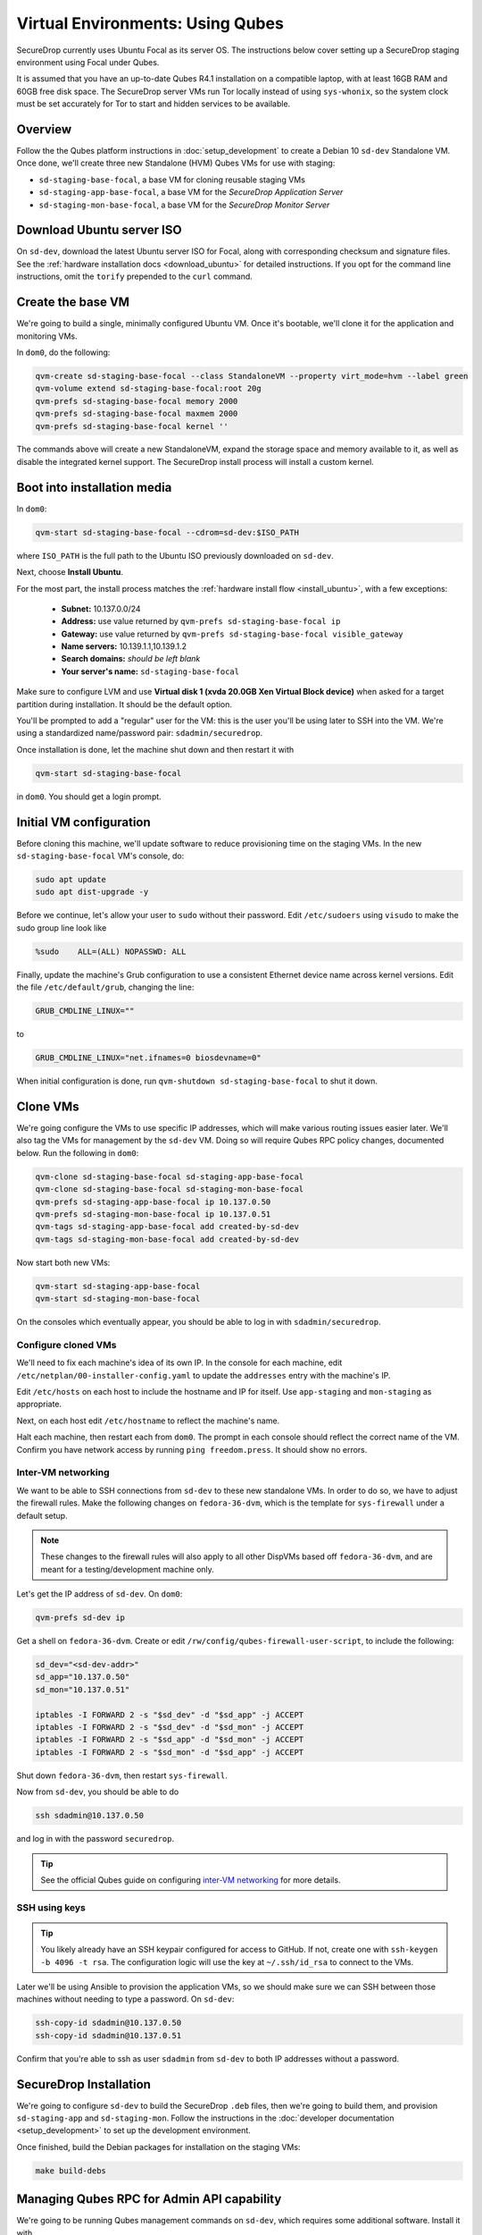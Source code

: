 Virtual Environments: Using Qubes
=================================

SecureDrop currently uses Ubuntu Focal as its server OS.
The instructions below cover setting up a SecureDrop staging environment
using Focal under Qubes.

It is assumed that you have an up-to-date Qubes R4.1 installation on a compatible
laptop, with at least 16GB RAM and 60GB free disk space. The SecureDrop server VMs
run Tor locally instead of using ``sys-whonix``, so the system clock must be set
accurately for Tor to start and hidden services to be available.

Overview
--------
Follow the the Qubes platform instructions in :doc:`setup_development`
to create a Debian 10 ``sd-dev`` Standalone VM. Once done, we'll create three new
Standalone (HVM) Qubes VMs for use with staging:

- ``sd-staging-base-focal``, a base VM for cloning reusable staging VMs
- ``sd-staging-app-base-focal``, a base VM for the *SecureDrop Application Server*
- ``sd-staging-mon-base-focal``, a base VM for the *SecureDrop Monitor Server*

Download Ubuntu server ISO
----------------------------

On ``sd-dev``, download the latest Ubuntu server ISO for Focal,
along with corresponding checksum and signature files. See the
:ref:`hardware installation docs <download_ubuntu>`
for detailed instructions. If you opt for the command line instructions, omit
the ``torify`` prepended to the ``curl`` command.

Create the base VM
------------------

We're going to build a single, minimally configured Ubuntu VM.
Once it's bootable, we'll clone it for the application and monitoring VMs.

In ``dom0``, do the following:

.. code:: sh

   qvm-create sd-staging-base-focal --class StandaloneVM --property virt_mode=hvm --label green
   qvm-volume extend sd-staging-base-focal:root 20g
   qvm-prefs sd-staging-base-focal memory 2000
   qvm-prefs sd-staging-base-focal maxmem 2000
   qvm-prefs sd-staging-base-focal kernel ''

The commands above will create a new StandaloneVM, expand the storage space
and memory available to it, as well as disable the integrated kernel support.
The SecureDrop install process will install a custom kernel.

Boot into installation media
----------------------------

In ``dom0``:

.. code:: sh

   qvm-start sd-staging-base-focal --cdrom=sd-dev:$ISO_PATH

where ``ISO_PATH`` is the full path to the Ubuntu ISO previously downloaded on ``sd-dev``.

Next, choose **Install Ubuntu**.

For the most part, the install process matches the
:ref:`hardware install flow <install_ubuntu>`, with a few exceptions:

  -  **Subnet:** 10.137.0.0/24
  -  **Address:** use value returned by ``qvm-prefs sd-staging-base-focal ip``
  -  **Gateway:** use value returned by ``qvm-prefs sd-staging-base-focal visible_gateway``
  -  **Name servers:** 10.139.1.1,10.139.1.2
  -  **Search domains:** *should be left blank*
  -  **Your server's name:** ``sd-staging-base-focal``

Make sure to configure LVM and use **Virtual disk 1 (xvda 20.0GB Xen Virtual Block device)**
when asked for a target partition during installation. It should be the default option.

You'll be prompted to add a "regular" user for the VM: this is the user you'll be
using later to SSH into the VM. We're using a standardized name/password pair:
``sdadmin/securedrop``.

Once installation is done, let the machine shut down and then restart it with

.. code:: sh

   qvm-start sd-staging-base-focal

in ``dom0``. You should get a login prompt.

Initial VM configuration
------------------------

Before cloning this machine, we'll update software to reduce provisioning time
on the staging VMs. In the new ``sd-staging-base-focal`` VM's console, do:

.. code:: sh

   sudo apt update
   sudo apt dist-upgrade -y

Before we continue, let's allow your user to ``sudo`` without their password.
Edit ``/etc/sudoers`` using ``visudo`` to make the sudo group line look like

.. code:: sh

   %sudo    ALL=(ALL) NOPASSWD: ALL


Finally, update the machine's Grub configuration to use a consistent Ethernet device
name across kernel versions. Edit the file ``/etc/default/grub``, changing the line:

.. code:: sh

   GRUB_CMDLINE_LINUX=""

to

.. code:: sh

   GRUB_CMDLINE_LINUX="net.ifnames=0 biosdevname=0"

When initial configuration is done, run ``qvm-shutdown sd-staging-base-focal`` to shut it down.

Clone VMs
---------

We're going configure the VMs to use specific IP addresses, which will make
various routing issues easier later. We'll also tag the VMs for management
by the ``sd-dev`` VM. Doing so will require Qubes RPC policy changes,
documented below. Run the following in ``dom0``:

.. code:: sh

   qvm-clone sd-staging-base-focal sd-staging-app-base-focal
   qvm-clone sd-staging-base-focal sd-staging-mon-base-focal
   qvm-prefs sd-staging-app-base-focal ip 10.137.0.50
   qvm-prefs sd-staging-mon-base-focal ip 10.137.0.51
   qvm-tags sd-staging-app-base-focal add created-by-sd-dev
   qvm-tags sd-staging-mon-base-focal add created-by-sd-dev

Now start both new VMs:

.. code:: sh

   qvm-start sd-staging-app-base-focal
   qvm-start sd-staging-mon-base-focal

On the consoles which eventually appear, you should be able to log in with
``sdadmin/securedrop``.

Configure cloned VMs
~~~~~~~~~~~~~~~~~~~~

We'll need to fix each machine's idea of its own IP. In the console for each machine,
edit ``/etc/netplan/00-installer-config.yaml`` to update the ``addresses`` entry with the machine's IP.

Edit ``/etc/hosts`` on each host to include the hostname and IP for itself.
Use ``app-staging`` and ``mon-staging`` as appropriate.

Next, on each host edit ``/etc/hostname`` to reflect the machine's name.

Halt each machine, then restart each from ``dom0``. The prompt in each console
should reflect the correct name of the VM. Confirm you have network access by
running ``ping freedom.press``. It should show no errors.

Inter-VM networking
~~~~~~~~~~~~~~~~~~~

We want to be able to SSH connections from ``sd-dev`` to these new standalone VMs.
In order to do so, we have to adjust the firewall rules. Make the following changes on
``fedora-36-dvm``, which is the template for ``sys-firewall`` under a default setup.

.. note::

   These changes to the firewall rules will also apply to all other DispVMs based off
   ``fedora-36-dvm``, and are meant for a testing/development machine only.

Let's get the IP address of ``sd-dev``. On ``dom0``:

.. code:: sh

   qvm-prefs sd-dev ip

Get a shell on ``fedora-36-dvm``. Create or edit
``/rw/config/qubes-firewall-user-script``, to include the following:

.. code:: sh

   sd_dev="<sd-dev-addr>"
   sd_app="10.137.0.50"
   sd_mon="10.137.0.51"

   iptables -I FORWARD 2 -s "$sd_dev" -d "$sd_app" -j ACCEPT
   iptables -I FORWARD 2 -s "$sd_dev" -d "$sd_mon" -j ACCEPT
   iptables -I FORWARD 2 -s "$sd_app" -d "$sd_mon" -j ACCEPT
   iptables -I FORWARD 2 -s "$sd_mon" -d "$sd_app" -j ACCEPT

Shut down ``fedora-36-dvm``, then restart ``sys-firewall``.

Now from ``sd-dev``, you should be able to do

.. code:: sh

   ssh sdadmin@10.137.0.50

and log in with the password ``securedrop``.

.. tip::

   See the official Qubes guide on configuring `inter-VM networking`_ for more details.

.. _`inter-VM networking`: https://www.qubes-os.org/doc/firewall/#enabling-networking-between-two-qubes

SSH using keys
~~~~~~~~~~~~~~

.. tip::
   You likely already have an SSH keypair configured for access to GitHub.
   If not, create one with ``ssh-keygen -b 4096 -t rsa``. The configuration
   logic will use the key at ``~/.ssh/id_rsa`` to connect to the VMs.

Later we'll be using Ansible to provision the application VMs, so we should
make sure we can SSH between those machines without needing to type
a password. On ``sd-dev``:

.. code:: sh

   ssh-copy-id sdadmin@10.137.0.50
   ssh-copy-id sdadmin@10.137.0.51

Confirm that you're able to ssh as user ``sdadmin`` from ``sd-dev`` to both IP
addresses without a password.

SecureDrop Installation
-----------------------

We're going to configure ``sd-dev`` to build the SecureDrop ``.deb`` files,
then we're going to build them, and provision ``sd-staging-app`` and ``sd-staging-mon``.
Follow the instructions in the :doc:`developer documentation <setup_development>`
to set up the development environment.

Once finished, build the Debian packages for installation on the staging VMs:

.. code::  sh

    make build-debs

Managing Qubes RPC for Admin API capability
-------------------------------------------

We're going to be running Qubes management commands on ``sd-dev``,
which requires some additional software. Install it with

.. code::  sh

    sudo apt install qubes-core-admin-client

You'll need to grant the ``sd-dev`` VM the ability to create other VMs,
by editing the Qubes RPC policies in ``dom0``. Here is an example of a
permissive policy, sufficient to grant ``sd-dev`` management capabilities
over VMs it creates. The lines below should be inserted at the beginning of their
respective policy files, before other more general rules:

.. todo::

   Reduce these grants to the bare minimum necessary. We can likely
   pare them down to a single grant, preferably with tags-based control.

.. code:: sh

   /etc/qubes/policy.d/include/admin-local-rwx:
     sd-dev @tag:created-by-sd-dev allow target=@adminvm

   /etc/qubes/policy.d/include/admin-global-rwx:
     sd-dev @adminvm allow target=@adminvm
     sd-dev @tag:created-by-sd-dev allow target=@adminvm

.. tip::

   See the Qubes documentation for details on leveraging the `Admin API`_.

.. _`Admin API`: https://www.qubes-os.org/doc/admin-api/

Creating staging instance
-------------------------

After creating the StandaloneVMs as described above:

* ``sd-dev``
* ``sd-staging-base-focal``
* ``sd-staging-app-base-focal``
* ``sd-staging-mon-base-focal``

And after building the SecureDrop .debs, we can finally provision the staging
environment:

.. code:: sh

    make staging

The commands invoke the appropriate Molecule scenario for your choice of ``focal``.
You can also run constituent Molecule actions directly, rather than using
the Makefile target:

.. code:: sh

   molecule create -s qubes-staging-focal
   molecule converge -s qubes-staging-focal
   molecule test -s qubes-staging-focal

That's it. You should now have a running, configured SecureDrop staging instance
running on your Qubes machine. For day-to-day operation, you should run
``sd-dev`` in order to make code changes, and use the Molecule commands above
to provision staging VMs on-demand. To remove the staging instance, use the Molecule command:

.. code:: sh

   molecule destroy -s qubes-staging-focal

Accessing the Journalist Interface (Staging) in Whonix-based VMs
----------------------------------------------------------------
.. warning::
   These instructions are only appropriate for a staging setup and should not be
   used to access a production instance of SecureDrop.

To access the *Source* and *Journalist Interfaces* (staging) in a Debian- or
Fedora-based VM, follow the instructions :doc:`here <virtual_environments>`.

To use a Whonix-based VM, the following steps are required to configure access
to the *Journalist Interface* (staging).

In ``sd-dev``
~~~~~~~~~~~~~

You will have to copy the ``app-journalist.auth_private`` file (located in
your ``sd-dev`` VM in ``${SECUREDROP_HOME}/install_files/ansible-base`` and
generated after a successful staging build) into your Whonix gateway
VM. On standard Qubes installations this VM is called ``sys-whonix``.

To do this, in an ``sd-dev`` terminal, run the command:

.. code:: sh

   qvm-copy ${SECUREDROP_HOME})/install_files/ansible-base/app-journalist.auth_private

and select ``sys-whonix`` in the resulting permissions dialog.

In the Whonix Gateway
~~~~~~~~~~~~~~~~~~~~~

Open a terminal in ``sys-whonix`` and create a directory with appropriate
ownership and permissions, then move your credential file there:

.. code:: sh

   sudo mkdir -p /var/lib/tor/onion_auth
   sudo mv ~/QubesIncoming/sd-dev/app-journalist.auth_private /var/lib/tor/onion_auth
   sudo chown --recursive debian-tor:debian-tor /var/lib/tor/onion_auth

Next, edit the Tor configuration so it recognizes the directory
containing your credentials:

.. code:: sh

   sudo vi /usr/local/etc/torrc.d/50_user.conf

In this file, enter the following:

.. code:: sh

   ClientOnionAuthDir /var/lib/tor/onion_auth

Save and close the file. Finally, reload Tor by clicking
**Qubes Application Menu > sys-whonix > Reload Tor**

At this point, you should be able to access the *Journalist Interface*
(staging) in a Whonix VM that uses ``sys-whonix`` as its gateway.

Note that you will have to replace the ``app-journalist.auth_private`` file
and reload Tor on the Whonix gateway every time you rebuild the staging environment.

